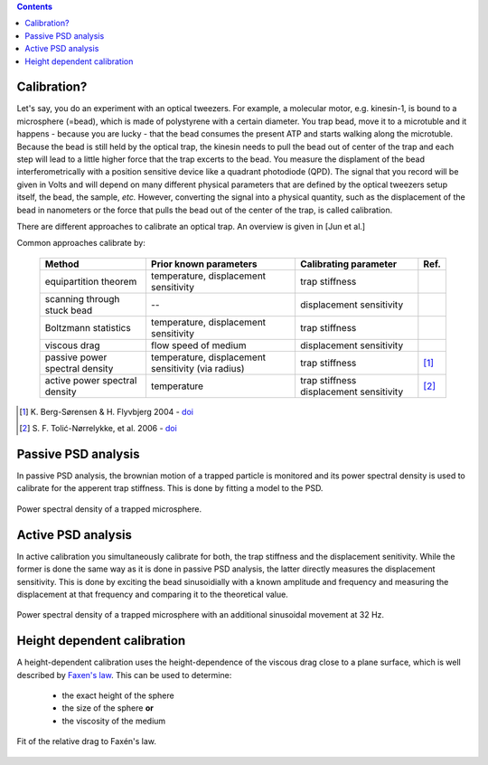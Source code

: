 .. contents::

Calibration?
------------

Let's say, you do an experiment with an optical tweezers. For example,
a molecular motor, e.g. kinesin-1, is bound to a microsphere (=bead),
which is made of polystyrene with a certain diameter. You trap bead,
move it to a microtuble and it happens - because you are lucky - that
the bead consumes the present ATP and starts walking along the
microtuble. Because the bead is still held by the optical trap, the
kinesin needs to pull the bead out of center of the trap and each step
will lead to a little higher force that the trap excerts to the
bead. You measure the displament of the bead interferometrically with
a position sensitive device like a quadrant photodiode (QPD). The
signal that you record will be given in Volts and will depend on many
different physical parameters that are defined by the optical tweezers
setup itself, the bead, the sample, *etc.* However, converting the
signal into a physical quantity, such as the displacement of the bead
in nanometers or the force that pulls the bead out of the center of
the trap, is called calibration.

There are different approaches to calibrate an optical trap. An
overview is given in [Jun et al.]

.. [Jun et al.] 1. Jun, Y., Tripathy, S. K., Narayanareddy, B. R. J.,
                Mattson-Hoss, M. K. & Gross, S. P. Calibration of
                Optical Tweezers for In Vivo Force Measurements: How
                do Different Approaches Compare? Biophys. J. 107,
                1474–1484 (2014).

Common approaches calibrate by:

   +----------------------------------------+----------------------------+----------------------------+-------------+
   | Method                                 | Prior known parameters     | Calibrating parameter      | Ref.        |
   +========================================+============================+============================+=============+
   | equipartition theorem                  | temperature,               | trap stiffness             |             |
   |                                        | displacement sensitivity   |                            |             |
   +----------------------------------------+----------------------------+----------------------------+-------------+
   | scanning through stuck bead            | --                         | displacement sensitivity   |             |
   +----------------------------------------+----------------------------+----------------------------+-------------+
   | Boltzmann statistics                   | temperature,               | trap stiffness             |             |
   |                                        | displacement sensitivity   |                            |             |
   +----------------------------------------+----------------------------+----------------------------+-------------+
   | viscous drag                           | flow speed of medium       | displacement sensitivity   |             |
   +----------------------------------------+----------------------------+----------------------------+-------------+
   | passive power spectral density         | temperature,               | trap stiffness             | [#ber2004]_ |
   |                                        | displacement sensitivity   |                            |             |
   |                                        | (via radius)               |                            |             |
   +----------------------------------------+----------------------------+----------------------------+-------------+
   | active power spectral density          | temperature                | trap stiffness             | [#tol2006]_ |
   |                                        |                            | displacement sensitivity   |             |
   +----------------------------------------+----------------------------+----------------------------+-------------+

.. [#ber2004] K. Berg-Sørensen & H. Flyvbjerg 2004 - `doi
              <http://dx.doi.org/10.1063/1.1645654>`_
.. [#tol2006] S. F. Tolić-Nørrelykke, et al. 2006 - `doi
              <ttp://scitation.aip.org/content/aip/journal/rsi/77/10/10.1063/1.2356852>`_


Passive PSD analysis
--------------------

In passive PSD analysis, the brownian motion of a trapped particle is
monitored and its power spectral density is used to calibrate for the
apperent trap stiffness.  This is done by fitting a model to the PSD.

.. figure:: ./pix/PSD_passive.png
   :scale: 70 %
   :alt: power spectral density
   :align: center

   Power spectral density of a trapped microsphere.


Active PSD analysis
-------------------

In active calibration you simultaneously calibrate for both, the trap
stiffness and the displacement senitivity. While the former is done
the same way as it is done in passive PSD analysis, the latter
directly measures the displacement sensitivity. This is done by
exciting the bead sinusoidially with a known amplitude and frequency
and measuring the displacement at that frequency and comparing it to
the theoretical value.

.. figure:: ./pix/PSD_active.png
   :scale: 70 %
   :alt: excited power spectral density
   :align: center

   Power spectral density of a trapped microsphere with an additional
   sinusoidal movement at 32 Hz.


Height dependent calibration
----------------------------

A height-dependent calibration uses the height-dependence of the
viscous drag close to a plane surface, which is well described by
`Faxen's law <https://en.wikipedia.org/wiki/Fax%C3%A9n%27s_law>`_.
This can be used to determine:

 - the exact height of the sphere
 - the size of the sphere **or**
 - the viscosity of the medium
 
.. figure:: ./pix/drag_fit.png
   :scale: 70 %
   :alt: Faxén's law fit to relative drag.
   :align: center

   Fit of the relative drag to Faxén's law.
